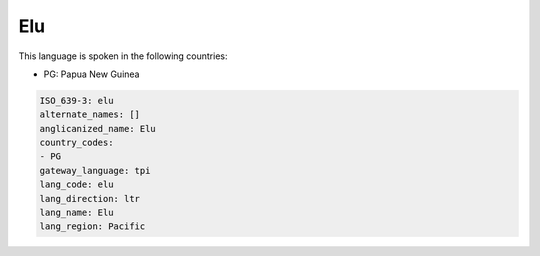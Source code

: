 .. _elu:

Elu
===

This language is spoken in the following countries:

* PG: Papua New Guinea

.. code-block:: yaml

    ISO_639-3: elu
    alternate_names: []
    anglicanized_name: Elu
    country_codes:
    - PG
    gateway_language: tpi
    lang_code: elu
    lang_direction: ltr
    lang_name: Elu
    lang_region: Pacific
    
